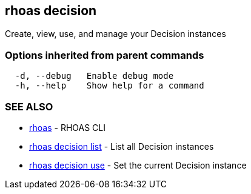 == rhoas decision

ifdef::env-github,env-browser[:relfilesuffix: .adoc]

Create, view, use, and manage your Decision instances

=== Options inherited from parent commands

....
  -d, --debug   Enable debug mode
  -h, --help    Show help for a command
....

=== SEE ALSO

* link:rhoas{relfilesuffix}[rhoas]	 - RHOAS CLI
* link:rhoas_decision_list{relfilesuffix}[rhoas decision list]	 - List all Decision instances
* link:rhoas_decision_use{relfilesuffix}[rhoas decision use]	 - Set the current Decision instance


